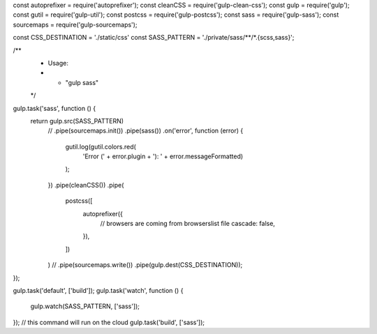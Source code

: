 const autoprefixer = require('autoprefixer');
const cleanCSS = require('gulp-clean-css');
const gulp = require('gulp');
const gutil = require('gulp-util');
const postcss = require('gulp-postcss');
const sass = require('gulp-sass');
const sourcemaps = require('gulp-sourcemaps');

const CSS_DESTINATION = './static/css'
const SASS_PATTERN = './private/sass/**/*.{scss,sass}';


/**
 * Usage:
 * - "gulp sass"
 */
gulp.task('sass', function () {
    return gulp.src(SASS_PATTERN)
        // .pipe(sourcemaps.init())
        .pipe(sass())
        .on('error', function (error) {
            gutil.log(gutil.colors.red(
                'Error (' + error.plugin + '): ' + error.messageFormatted)
            );
        })
        .pipe(cleanCSS())
        .pipe(
            postcss([
                autoprefixer({
                    // browsers are coming from browserslist file
                    cascade: false,
                }),
            ])
        )
        // .pipe(sourcemaps.write())
        .pipe(gulp.dest(CSS_DESTINATION));
});


gulp.task('default', ['build']);
gulp.task('watch', function () {
    gulp.watch(SASS_PATTERN, ['sass']);
});
// this command will run on the cloud
gulp.task('build', ['sass']);